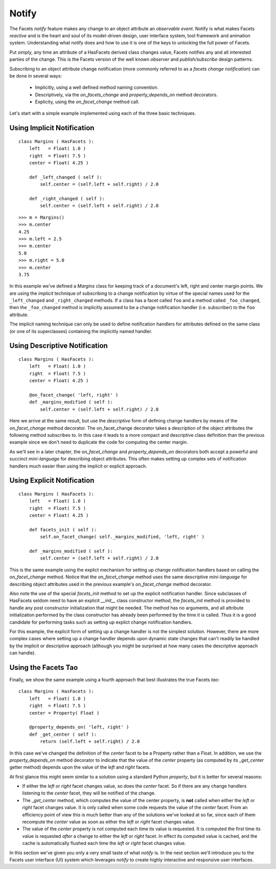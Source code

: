 .. _tao_notify:

Notify
======

The Facets *notify* feature makes any change to an object attribute an
*observable event*. Notify is what makes Facets *reactive* and is the heart and
soul of its model-driven design, user interface system, tool framework and
animation system. Understanding what notify does and how to use it is one of the
keys to unlocking the full power of Facets.

Put simply, any time an attribute of a HasFacets derived class changes value,
Facets notifies any and all interested parties of the change. This is the
Facets version of the well known *observer* and *publish/subscribe* design
patterns.

Subscribing to an object attribute change notification (more commonly referred
to as a *facets change notification*) can be done in several ways:

 * Implicitly, using a well defined method naming convention.
 * Descriptively, via the *on_facets_change* and *property_depends_on* method
   decorators.
 * Explicity, using the *on_facet_change* method call.

Let's start with a simple example implemented using each of the three basic
techniques.

Using Implicit Notification
---------------------------

::

    class Margins ( HasFacets ):
        left   = Float( 1.0 )
        right  = Float( 7.5 )
        center = Float( 4.25 )

        def _left_changed ( self ):
            self.center = (self.left + self.right) / 2.0

        def _right_changed ( self ):
            self.center = (self.left + self.right) / 2.0

::

    >>> m = Margins()
    >>> m.center
    4.25
    >>> m.left = 2.5
    >>> m.center
    5.0
    >>> m.right = 5.0
    >>> m.center
    3.75

In this example we've defined a *Margins* class for keeping track of a
document's left, right and center margin points. We are using the *implicit*
technique of subscribing to a change notification by virtue of the special names
used for the ``_left_changed`` and ``_right_changed`` methods. If a class has a
facet called ``foo`` and a method called ``_foo_changed``, then the
``_foo_changed`` method is implicitly assumed to be a change notification
handler (i.e. subscriber) to the ``foo`` attribute.

The implicit naming technique can only be used to define notification handlers
for attributes defined on the same class (or one of its superclasses) containing
the implicitly named handler.

Using Descriptive Notification
------------------------------

::

    class Margins ( HasFacets ):
        left   = Float( 1.0 )
        right  = Float( 7.5 )
        center = Float( 4.25 )

        @on_facet_change( 'left, right' )
        def _margins_modified ( self ):
            self.center = (self.left + self.right) / 2.0

Here we arrive at the same result, but use the *descriptive* form of defining
change handlers by means of the *on_facet_change* method decorator. The
on_facet_change decorator takes a description of the object attributes the
following method subscribes to. In this case it leads to a more compact and
descriptive class definition than the previous example since we don't need to
duplicate the code for computing the center margin.

As we'll see in a later chapter, the *on_facet_change* and *property_depends_on*
decorators both accept a powerful and succinct *mini-language* for describing
object attributes. This often makes setting up complex sets of notification
handlers much easier than using the implicit or explicit approach.

Using Explicit Notification
---------------------------

::

    class Margins ( HasFacets ):
        left   = Float( 1.0 )
        right  = Float( 7.5 )
        center = Float( 4.25 )

        def facets_init ( self ):
            self.on_facet_change( self._margins_modified, 'left, right' )

        def _margins_modified ( self ):
            self.center = (self.left + self.right) / 2.0

This is the same example using the explict mechanism for setting up change
notification handlers based on calling the *on_facet_change* method. Notice that
the *on_facet_change* method uses the same descriptive *mini-language* for
describing object attributes used in the previous example's *on_facet_change*
method decorator.

Also note the use of the special *facets_init* method to set up the explicit
notification handler. Since subclasses of HasFacets seldom need to have an
explicit *__init__* class constructor method, the *facets_init* method is
provided to handle any post constructor initialization that might be needed. The
method has no arguments, and all attribute initialization performed by the class
constructor has already been performed by the time it is called. Thus it is a
good candidate for performing tasks such as setting up explict change
notification handlers.

For this example, the explicit form of setting up a change handler is not the
simplest solution. However, there are more complex cases where setting up a
change handler depends upon dynamic state changes that can't readily be handled
by the implicit or descriptive approach (although you might be surprised at how
many cases the descriptive approach can handle).

Using the Facets Tao
--------------------

Finally, we show the same example using a fourth approach that best illustrates
the true Facets *tao*::

    class Margins ( HasFacets ):
        left   = Float( 1.0 )
        right  = Float( 7.5 )
        center = Property( Float )

        @property_depends_on( 'left, right' )
        def _get_center ( self ):
            return (self.left + self.right) / 2.0

In this case we've changed the definition of the *center* facet to be a
Property rather than a Float. In addition, we use the *property_depends_on*
method decorator to indicate that the value of the *center* property (as
computed by its *_get_center* getter method) depends upon the value of the
*left* and *right* facets.

At first glance this might seem similar to a solution using a standard Python
*property*, but it is better for several reasons:

* If either the *left* or *right* facet changes value, so does the *center*
  facet. So if there are any change handlers listening to the *center* facet,
  they will be notified of the change.
* The *_get_center* method, which computes the value of the center property, is
  **not** called when either the *left* or *right* facet changes value. It is
  only called when some code requests the value of the *center* facet. From an
  efficiency point of view this is much better than any of the solutions we've
  looked at so far, since each of them recompute the *center* value as soon as
  either the *left* or *right* facet changes value.
* The value of the *center* property is not computed each time its value is
  requested. It is computed the first time its value is requested *after* a
  change to either the *left* or *right* facet. In effect its computed value is
  cached, and the cache is automatically flushed each time the *left* or *right*
  facet changes value.

In this section we've given you only a very small taste of what *notify* is. In
the next section we'll introduce you to the Facets user interface (UI) system
which leverages *notify* to create highly interactive and responsive user
interfaces.
